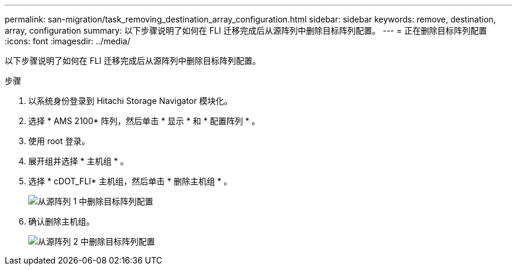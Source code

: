 ---
permalink: san-migration/task_removing_destination_array_configuration.html 
sidebar: sidebar 
keywords: remove, destination, array, configuration 
summary: 以下步骤说明了如何在 FLI 迁移完成后从源阵列中删除目标阵列配置。 
---
= 正在删除目标阵列配置
:icons: font
:imagesdir: ../media/


[role="lead"]
以下步骤说明了如何在 FLI 迁移完成后从源阵列中删除目标阵列配置。

.步骤
. 以系统身份登录到 Hitachi Storage Navigator 模块化。
. 选择 * AMS 2100* 阵列，然后单击 * 显示 * 和 * 配置阵列 * 。
. 使用 root 登录。
. 展开组并选择 * 主机组 * 。
. 选择 * cDOT_FLI* 主机组，然后单击 * 删除主机组 * 。
+
image::../media/remove_destination_array_configuration_from_source_array_1.png[从源阵列 1 中删除目标阵列配置]

. 确认删除主机组。
+
image::../media/remove_destination_array_configuration_from_source_array_2.png[从源阵列 2 中删除目标阵列配置]


